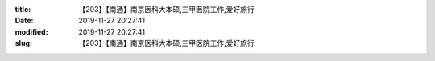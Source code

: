 
:title: 【203】【南通】南京医科大本硕,三甲医院工作,爱好旅行
:date: 2019-11-27 20:27:41
:modified: 2019-11-27 20:27:41
:slug: 【203】【南通】南京医科大本硕,三甲医院工作,爱好旅行


.. raw:: html
    :file: html/【203】【南通】南京医科大本硕,三甲医院工作,爱好旅行.html
